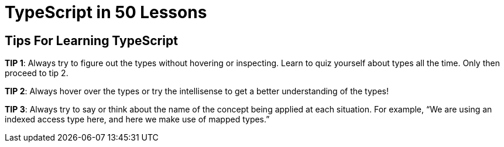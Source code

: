 = TypeScript in 50 Lessons

== Tips For Learning TypeScript

*TIP 1*: Always try to figure out the types without hovering or inspecting.
Learn to quiz yourself about types all the time.
Only then proceed to tip 2.

*TIP 2*: Always hover over the types or try the intellisense to get a better understanding of the types!

*TIP 3*: Always try to say or think about the name of the concept being applied at each situation.
For example, "`We are using an indexed access type here, and here we make use of mapped types.`"

